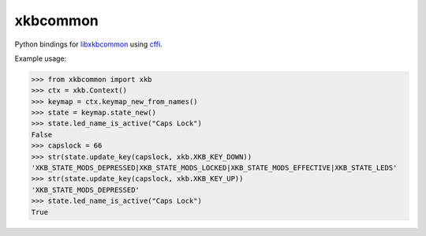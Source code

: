 xkbcommon
=========

Python bindings for libxkbcommon_ using cffi_.

Example usage:

>>> from xkbcommon import xkb
>>> ctx = xkb.Context()
>>> keymap = ctx.keymap_new_from_names()
>>> state = keymap.state_new()
>>> state.led_name_is_active("Caps Lock")
False
>>> capslock = 66
>>> str(state.update_key(capslock, xkb.XKB_KEY_DOWN))
'XKB_STATE_MODS_DEPRESSED|XKB_STATE_MODS_LOCKED|XKB_STATE_MODS_EFFECTIVE|XKB_STATE_LEDS'
>>> str(state.update_key(capslock, xkb.XKB_KEY_UP))
'XKB_STATE_MODS_DEPRESSED'
>>> state.led_name_is_active("Caps Lock")
True

.. _libxkbcommon: http://xkbcommon.org/
.. _cffi: https://pypi.python.org/pypi/cffi
